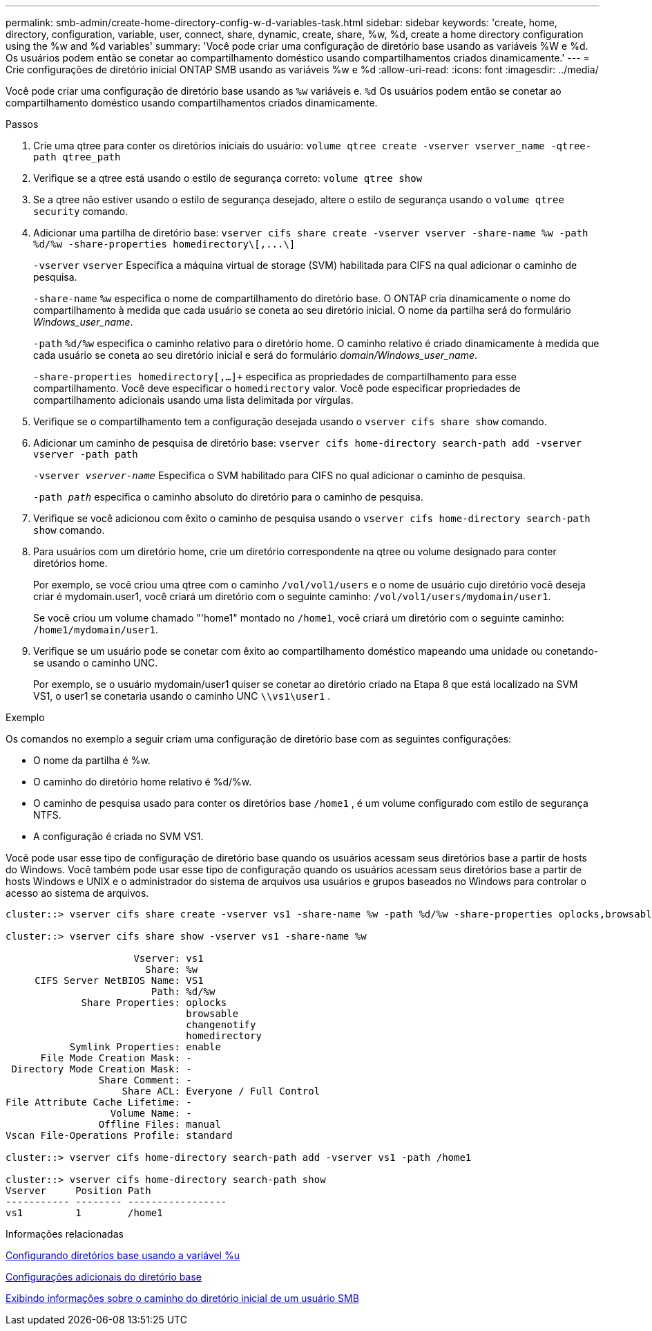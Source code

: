 ---
permalink: smb-admin/create-home-directory-config-w-d-variables-task.html 
sidebar: sidebar 
keywords: 'create, home, directory, configuration, variable, user, connect, share, dynamic, create, share, %w, %d, create a home directory configuration using the %w and %d variables' 
summary: 'Você pode criar uma configuração de diretório base usando as variáveis %W e %d. Os usuários podem então se conetar ao compartilhamento doméstico usando compartilhamentos criados dinamicamente.' 
---
= Crie configurações de diretório inicial ONTAP SMB usando as variáveis %w e %d
:allow-uri-read: 
:icons: font
:imagesdir: ../media/


[role="lead"]
Você pode criar uma configuração de diretório base usando as `%w` variáveis e. `%d` Os usuários podem então se conetar ao compartilhamento doméstico usando compartilhamentos criados dinamicamente.

.Passos
. Crie uma qtree para conter os diretórios iniciais do usuário: `volume qtree create -vserver vserver_name -qtree-path qtree_path`
. Verifique se a qtree está usando o estilo de segurança correto: `volume qtree show`
. Se a qtree não estiver usando o estilo de segurança desejado, altere o estilo de segurança usando o `volume qtree security` comando.
. Adicionar uma partilha de diretório base: `+vserver cifs share create -vserver vserver -share-name %w -path %d/%w -share-properties homedirectory\[,...\]+`
+
`-vserver` `vserver` Especifica a máquina virtual de storage (SVM) habilitada para CIFS na qual adicionar o caminho de pesquisa.

+
`-share-name` `%w` especifica o nome de compartilhamento do diretório base. O ONTAP cria dinamicamente o nome do compartilhamento à medida que cada usuário se coneta ao seu diretório inicial. O nome da partilha será do formulário _Windows_user_name_.

+
`-path` `%d/%w` especifica o caminho relativo para o diretório home. O caminho relativo é criado dinamicamente à medida que cada usuário se coneta ao seu diretório inicial e será do formulário _domain/Windows_user_name_.

+
`-share-properties homedirectory[,...]+` especifica as propriedades de compartilhamento para esse compartilhamento. Você deve especificar o `homedirectory` valor. Você pode especificar propriedades de compartilhamento adicionais usando uma lista delimitada por vírgulas.

. Verifique se o compartilhamento tem a configuração desejada usando o `vserver cifs share show` comando.
. Adicionar um caminho de pesquisa de diretório base: `vserver cifs home-directory search-path add -vserver vserver -path path`
+
`-vserver _vserver-name_` Especifica o SVM habilitado para CIFS no qual adicionar o caminho de pesquisa.

+
`-path _path_` especifica o caminho absoluto do diretório para o caminho de pesquisa.

. Verifique se você adicionou com êxito o caminho de pesquisa usando o `vserver cifs home-directory search-path show` comando.
. Para usuários com um diretório home, crie um diretório correspondente na qtree ou volume designado para conter diretórios home.
+
Por exemplo, se você criou uma qtree com o caminho `/vol/vol1/users` e o nome de usuário cujo diretório você deseja criar é mydomain.user1, você criará um diretório com o seguinte caminho: `/vol/vol1/users/mydomain/user1`.

+
Se você criou um volume chamado "'home1" montado no `/home1`, você criará um diretório com o seguinte caminho: `/home1/mydomain/user1`.

. Verifique se um usuário pode se conetar com êxito ao compartilhamento doméstico mapeando uma unidade ou conetando-se usando o caminho UNC.
+
Por exemplo, se o usuário mydomain/user1 quiser se conetar ao diretório criado na Etapa 8 que está localizado na SVM VS1, o user1 se conetaria usando o caminho UNC `\\vs1\user1` .



.Exemplo
Os comandos no exemplo a seguir criam uma configuração de diretório base com as seguintes configurações:

* O nome da partilha é %w.
* O caminho do diretório home relativo é %d/%w.
* O caminho de pesquisa usado para conter os diretórios base `/home1` , é um volume configurado com estilo de segurança NTFS.
* A configuração é criada no SVM VS1.


Você pode usar esse tipo de configuração de diretório base quando os usuários acessam seus diretórios base a partir de hosts do Windows. Você também pode usar esse tipo de configuração quando os usuários acessam seus diretórios base a partir de hosts Windows e UNIX e o administrador do sistema de arquivos usa usuários e grupos baseados no Windows para controlar o acesso ao sistema de arquivos.

[listing]
----
cluster::> vserver cifs share create -vserver vs1 -share-name %w -path %d/%w -share-properties oplocks,browsable,changenotify,homedirectory

cluster::> vserver cifs share show -vserver vs1 -share-name %w

                      Vserver: vs1
                        Share: %w
     CIFS Server NetBIOS Name: VS1
                         Path: %d/%w
             Share Properties: oplocks
                               browsable
                               changenotify
                               homedirectory
           Symlink Properties: enable
      File Mode Creation Mask: -
 Directory Mode Creation Mask: -
                Share Comment: -
                    Share ACL: Everyone / Full Control
File Attribute Cache Lifetime: -
                  Volume Name: -
                Offline Files: manual
Vscan File-Operations Profile: standard

cluster::> vserver cifs home-directory search-path add -vserver vs1 ‑path /home1

cluster::> vserver cifs home-directory search-path show
Vserver     Position Path
----------- -------- -----------------
vs1         1        /home1
----
.Informações relacionadas
xref:configure-home-directories-u-variable-task.adoc[Configurando diretórios base usando a variável %u]

xref:home-directory-config-concept.adoc[Configurações adicionais do diretório base]

xref:display-user-home-directory-path-task.adoc[Exibindo informações sobre o caminho do diretório inicial de um usuário SMB]
